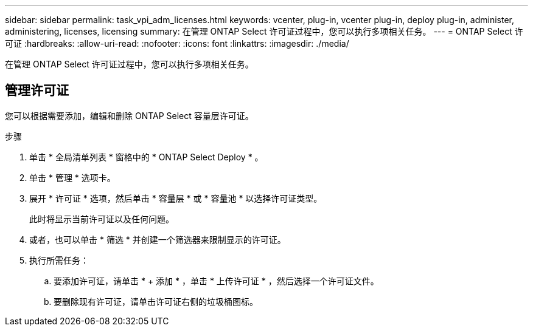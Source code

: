 ---
sidebar: sidebar 
permalink: task_vpi_adm_licenses.html 
keywords: vcenter, plug-in, vcenter plug-in, deploy plug-in, administer, administering, licenses, licensing 
summary: 在管理 ONTAP Select 许可证过程中，您可以执行多项相关任务。 
---
= ONTAP Select 许可证
:hardbreaks:
:allow-uri-read: 
:nofooter: 
:icons: font
:linkattrs: 
:imagesdir: ./media/


[role="lead"]
在管理 ONTAP Select 许可证过程中，您可以执行多项相关任务。



== 管理许可证

您可以根据需要添加，编辑和删除 ONTAP Select 容量层许可证。

.步骤
. 单击 * 全局清单列表 * 窗格中的 * ONTAP Select Deploy * 。
. 单击 * 管理 * 选项卡。
. 展开 * 许可证 * 选项，然后单击 * 容量层 * 或 * 容量池 * 以选择许可证类型。
+
此时将显示当前许可证以及任何问题。

. 或者，也可以单击 * 筛选 * 并创建一个筛选器来限制显示的许可证。
. 执行所需任务：
+
.. 要添加许可证，请单击 * + 添加 * ，单击 * 上传许可证 * ，然后选择一个许可证文件。
.. 要删除现有许可证，请单击许可证右侧的垃圾桶图标。



